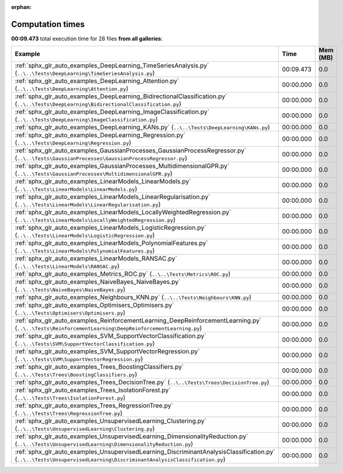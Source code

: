 
:orphan:

.. _sphx_glr_sg_execution_times:


Computation times
=================
**00:09.473** total execution time for 28 files **from all galleries**:

.. container::

  .. raw:: html

    <style scoped>
    <link href="https://cdnjs.cloudflare.com/ajax/libs/twitter-bootstrap/5.3.0/css/bootstrap.min.css" rel="stylesheet" />
    <link href="https://cdn.datatables.net/1.13.6/css/dataTables.bootstrap5.min.css" rel="stylesheet" />
    </style>
    <script src="https://code.jquery.com/jquery-3.7.0.js"></script>
    <script src="https://cdn.datatables.net/1.13.6/js/jquery.dataTables.min.js"></script>
    <script src="https://cdn.datatables.net/1.13.6/js/dataTables.bootstrap5.min.js"></script>
    <script type="text/javascript" class="init">
    $(document).ready( function () {
        $('table.sg-datatable').DataTable({order: [[1, 'desc']]});
    } );
    </script>

  .. list-table::
   :header-rows: 1
   :class: table table-striped sg-datatable

   * - Example
     - Time
     - Mem (MB)
   * - :ref:`sphx_glr_auto_examples_DeepLearning_TimeSeriesAnalysis.py` (``..\..\Tests\DeepLearning\TimeSeriesAnalysis.py``)
     - 00:09.473
     - 0.0
   * - :ref:`sphx_glr_auto_examples_DeepLearning_Attention.py` (``..\..\Tests\DeepLearning\Attention.py``)
     - 00:00.000
     - 0.0
   * - :ref:`sphx_glr_auto_examples_DeepLearning_BidirectionalClassification.py` (``..\..\Tests\DeepLearning\BidirectionalClassification.py``)
     - 00:00.000
     - 0.0
   * - :ref:`sphx_glr_auto_examples_DeepLearning_ImageClassification.py` (``..\..\Tests\DeepLearning\ImageClassification.py``)
     - 00:00.000
     - 0.0
   * - :ref:`sphx_glr_auto_examples_DeepLearning_KANs.py` (``..\..\Tests\DeepLearning\KANs.py``)
     - 00:00.000
     - 0.0
   * - :ref:`sphx_glr_auto_examples_DeepLearning_Regression.py` (``..\..\Tests\DeepLearning\Regression.py``)
     - 00:00.000
     - 0.0
   * - :ref:`sphx_glr_auto_examples_GaussianProcesses_GaussianProcessRegressor.py` (``..\..\Tests\GaussianProcesses\GaussianProcessRegressor.py``)
     - 00:00.000
     - 0.0
   * - :ref:`sphx_glr_auto_examples_GaussianProcesses_MultidimensionalGPR.py` (``..\..\Tests\GaussianProcesses\MultidimensionalGPR.py``)
     - 00:00.000
     - 0.0
   * - :ref:`sphx_glr_auto_examples_LinearModels_LinearModels.py` (``..\..\Tests\LinearModels\LinearModels.py``)
     - 00:00.000
     - 0.0
   * - :ref:`sphx_glr_auto_examples_LinearModels_LinearRegularisation.py` (``..\..\Tests\LinearModels\LinearRegularisation.py``)
     - 00:00.000
     - 0.0
   * - :ref:`sphx_glr_auto_examples_LinearModels_LocallyWeightedRegression.py` (``..\..\Tests\LinearModels\LocallyWeightedRegression.py``)
     - 00:00.000
     - 0.0
   * - :ref:`sphx_glr_auto_examples_LinearModels_LogisticRegression.py` (``..\..\Tests\LinearModels\LogisticRegression.py``)
     - 00:00.000
     - 0.0
   * - :ref:`sphx_glr_auto_examples_LinearModels_PolynomialFeatures.py` (``..\..\Tests\LinearModels\PolynomialFeatures.py``)
     - 00:00.000
     - 0.0
   * - :ref:`sphx_glr_auto_examples_LinearModels_RANSAC.py` (``..\..\Tests\LinearModels\RANSAC.py``)
     - 00:00.000
     - 0.0
   * - :ref:`sphx_glr_auto_examples_Metrics_ROC.py` (``..\..\Tests\Metrics\ROC.py``)
     - 00:00.000
     - 0.0
   * - :ref:`sphx_glr_auto_examples_NaiveBayes_NaiveBayes.py` (``..\..\Tests\NaiveBayes\NaiveBayes.py``)
     - 00:00.000
     - 0.0
   * - :ref:`sphx_glr_auto_examples_Neighbours_KNN.py` (``..\..\Tests\Neighbours\KNN.py``)
     - 00:00.000
     - 0.0
   * - :ref:`sphx_glr_auto_examples_Optimisers_Optimisers.py` (``..\..\Tests\Optimisers\Optimisers.py``)
     - 00:00.000
     - 0.0
   * - :ref:`sphx_glr_auto_examples_ReinforcementLearning_DeepReinforcementLearning.py` (``..\..\Tests\ReinforcementLearning\DeepReinforcementLearning.py``)
     - 00:00.000
     - 0.0
   * - :ref:`sphx_glr_auto_examples_SVM_SupportVectorClassification.py` (``..\..\Tests\SVM\SupportVectorClassification.py``)
     - 00:00.000
     - 0.0
   * - :ref:`sphx_glr_auto_examples_SVM_SupportVectorRegression.py` (``..\..\Tests\SVM\SupportVectorRegression.py``)
     - 00:00.000
     - 0.0
   * - :ref:`sphx_glr_auto_examples_Trees_BoostingClassifiers.py` (``..\..\Tests\Trees\BoostingClassifiers.py``)
     - 00:00.000
     - 0.0
   * - :ref:`sphx_glr_auto_examples_Trees_DecisionTree.py` (``..\..\Tests\Trees\DecisionTree.py``)
     - 00:00.000
     - 0.0
   * - :ref:`sphx_glr_auto_examples_Trees_IsolationForest.py` (``..\..\Tests\Trees\IsolationForest.py``)
     - 00:00.000
     - 0.0
   * - :ref:`sphx_glr_auto_examples_Trees_RegressionTree.py` (``..\..\Tests\Trees\RegressionTree.py``)
     - 00:00.000
     - 0.0
   * - :ref:`sphx_glr_auto_examples_UnsupervisedLearning_Clustering.py` (``..\..\Tests\UnsupervisedLearning\Clustering.py``)
     - 00:00.000
     - 0.0
   * - :ref:`sphx_glr_auto_examples_UnsupervisedLearning_DimensionalityReduction.py` (``..\..\Tests\UnsupervisedLearning\DimensionalityReduction.py``)
     - 00:00.000
     - 0.0
   * - :ref:`sphx_glr_auto_examples_UnsupervisedLearning_DiscriminantAnalysisClassification.py` (``..\..\Tests\UnsupervisedLearning\DiscriminantAnalysisClassification.py``)
     - 00:00.000
     - 0.0
